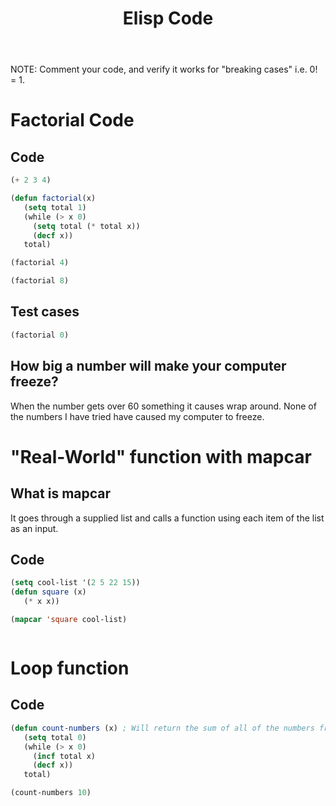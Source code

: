 #+TITLE: Elisp Code
#+LANGUAGE: en
#+OPTIONS: H:4 num:nil toc:nil \n:nil @:t ::t |:t ^:t *:t TeX:t LaTeX:t
#+OPTIONS: html-postamble:nil
#+STARTUP: showeverything entitiespretty

NOTE: Comment your code, and verify it works for "breaking cases" i.e. 0! = 1.

* Factorial Code
** Code
#+BEGIN_SRC emacs-lisp
(+ 2 3 4)
#+END_SRC

#+RESULTS:
: 9


#+BEGIN_SRC emacs-lisp
(defun factorial(x)
   (setq total 1)
   (while (> x 0)
     (setq total (* total x))
     (decf x))
   total)

(factorial 4)
#+END_SRC

#+RESULTS:
: 24

#+BEGIN_SRC emacs-lisp
(factorial 8)

#+END_SRC

#+RESULTS:
: 40320


** Test cases
#+BEGIN_SRC emacs-lisp
(factorial 0)

#+END_SRC

#+RESULTS:
: 1

** How big a number will make your computer freeze?
   When the number gets over 60 something it causes wrap around.
   None of the numbers I have tried have caused my computer to freeze.

* "Real-World" function with mapcar
** What is mapcar
   It goes through a supplied list and calls a function using each item of the list as an input.
** Code
#+BEGIN_SRC emacs-lisp
(setq cool-list '(2 5 22 15))
(defun square (x)
   (* x x))

(mapcar 'square cool-list)
#+END_SRC

#+RESULTS:
| 4 | 25 | 484 | 225 |

#+BEGIN_SRC emacs-lisp

#+END_SRC
* Loop function
** Code
#+BEGIN_SRC emacs-lisp
(defun count-numbers (x) ; Will return the sum of all of the numbers from 0 to the number input.
   (setq total 0)
   (while (> x 0)
     (incf total x)
     (decf x))
   total)

(count-numbers 10)
#+END_SRC

#+RESULTS:
: 55
